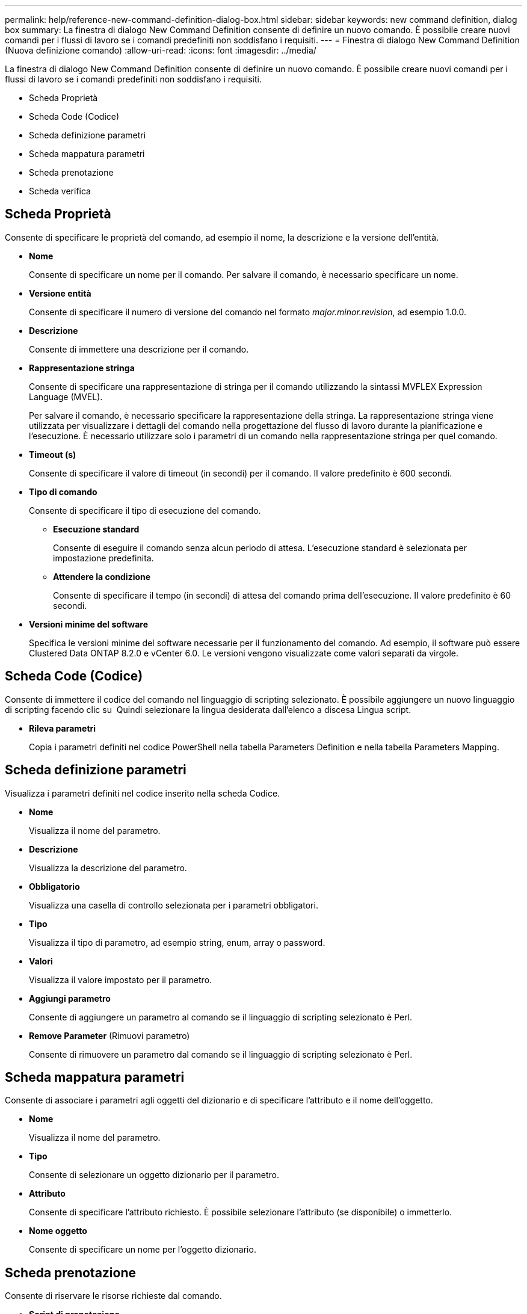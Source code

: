 ---
permalink: help/reference-new-command-definition-dialog-box.html 
sidebar: sidebar 
keywords: new command definition, dialog box 
summary: La finestra di dialogo New Command Definition consente di definire un nuovo comando. È possibile creare nuovi comandi per i flussi di lavoro se i comandi predefiniti non soddisfano i requisiti. 
---
= Finestra di dialogo New Command Definition (Nuova definizione comando)
:allow-uri-read: 
:icons: font
:imagesdir: ../media/


[role="lead"]
La finestra di dialogo New Command Definition consente di definire un nuovo comando. È possibile creare nuovi comandi per i flussi di lavoro se i comandi predefiniti non soddisfano i requisiti.

* Scheda Proprietà
* Scheda Code (Codice)
* Scheda definizione parametri
* Scheda mappatura parametri
* Scheda prenotazione
* Scheda verifica




== Scheda Proprietà

Consente di specificare le proprietà del comando, ad esempio il nome, la descrizione e la versione dell'entità.

* *Nome*
+
Consente di specificare un nome per il comando. Per salvare il comando, è necessario specificare un nome.

* *Versione entità*
+
Consente di specificare il numero di versione del comando nel formato _major.minor.revision_, ad esempio 1.0.0.

* *Descrizione*
+
Consente di immettere una descrizione per il comando.

* *Rappresentazione stringa*
+
Consente di specificare una rappresentazione di stringa per il comando utilizzando la sintassi MVFLEX Expression Language (MVEL).

+
Per salvare il comando, è necessario specificare la rappresentazione della stringa. La rappresentazione stringa viene utilizzata per visualizzare i dettagli del comando nella progettazione del flusso di lavoro durante la pianificazione e l'esecuzione. È necessario utilizzare solo i parametri di un comando nella rappresentazione stringa per quel comando.

* *Timeout (s)*
+
Consente di specificare il valore di timeout (in secondi) per il comando. Il valore predefinito è 600 secondi.

* *Tipo di comando*
+
Consente di specificare il tipo di esecuzione del comando.

+
** *Esecuzione standard*
+
Consente di eseguire il comando senza alcun periodo di attesa. L'esecuzione standard è selezionata per impostazione predefinita.

** *Attendere la condizione*
+
Consente di specificare il tempo (in secondi) di attesa del comando prima dell'esecuzione. Il valore predefinito è 60 secondi.



* *Versioni minime del software*
+
Specifica le versioni minime del software necessarie per il funzionamento del comando. Ad esempio, il software può essere Clustered Data ONTAP 8.2.0 e vCenter 6.0. Le versioni vengono visualizzate come valori separati da virgole.





== Scheda Code (Codice)

Consente di immettere il codice del comando nel linguaggio di scripting selezionato. È possibile aggiungere un nuovo linguaggio di scripting facendo clic su image:../media/add_lang_icon.gif[""] Quindi selezionare la lingua desiderata dall'elenco a discesa Lingua script.

* *Rileva parametri*
+
Copia i parametri definiti nel codice PowerShell nella tabella Parameters Definition e nella tabella Parameters Mapping.





== Scheda definizione parametri

Visualizza i parametri definiti nel codice inserito nella scheda Codice.

* *Nome*
+
Visualizza il nome del parametro.

* *Descrizione*
+
Visualizza la descrizione del parametro.

* *Obbligatorio*
+
Visualizza una casella di controllo selezionata per i parametri obbligatori.

* *Tipo*
+
Visualizza il tipo di parametro, ad esempio string, enum, array o password.

* *Valori*
+
Visualizza il valore impostato per il parametro.

* *Aggiungi parametro*
+
Consente di aggiungere un parametro al comando se il linguaggio di scripting selezionato è Perl.

* *Remove Parameter* (Rimuovi parametro)
+
Consente di rimuovere un parametro dal comando se il linguaggio di scripting selezionato è Perl.





== Scheda mappatura parametri

Consente di associare i parametri agli oggetti del dizionario e di specificare l'attributo e il nome dell'oggetto.

* *Nome*
+
Visualizza il nome del parametro.

* *Tipo*
+
Consente di selezionare un oggetto dizionario per il parametro.

* *Attributo*
+
Consente di specificare l'attributo richiesto. È possibile selezionare l'attributo (se disponibile) o immetterlo.

* *Nome oggetto*
+
Consente di specificare un nome per l'oggetto dizionario.





== Scheda prenotazione

Consente di riservare le risorse richieste dal comando.

* *Script di prenotazione*
+
Consente di immettere una query SQL per riservare le risorse richieste dal comando. In questo modo è possibile garantire che le risorse siano disponibili durante l'esecuzione di un flusso di lavoro pianificato.

* *Rappresentazione delle prenotazioni*
+
Consente di specificare una rappresentazione stringa per la prenotazione utilizzando la sintassi MVEL. La rappresentazione stringa viene utilizzata per visualizzare i dettagli della prenotazione nella finestra Prenotazioni.





== Scheda verifica

Consente di verificare una prenotazione e di rimuovere la prenotazione dopo l'esecuzione del comando.

* *Script di verifica*
+
Consente di inserire una query SQL per verificare l'utilizzo delle risorse riservate dallo script di prenotazione. Lo script di verifica verifica inoltre se la cache WFA viene aggiornata e rimuove la prenotazione dopo l'acquisizione della cache.

* *Verifica del test*
+
Apre la finestra di dialogo verifica, che consente di verificare i parametri dello script di verifica.





== Pulsanti di comando

* *Test*
+
Apre la finestra di dialogo Test Command <CommandName> in <ScriptLanguage>, che consente di testare il comando.

* *Salva*
+
Salva il comando e chiude la finestra di dialogo.

* *Annulla*
+
Annulla le eventuali modifiche e chiude la finestra di dialogo.



